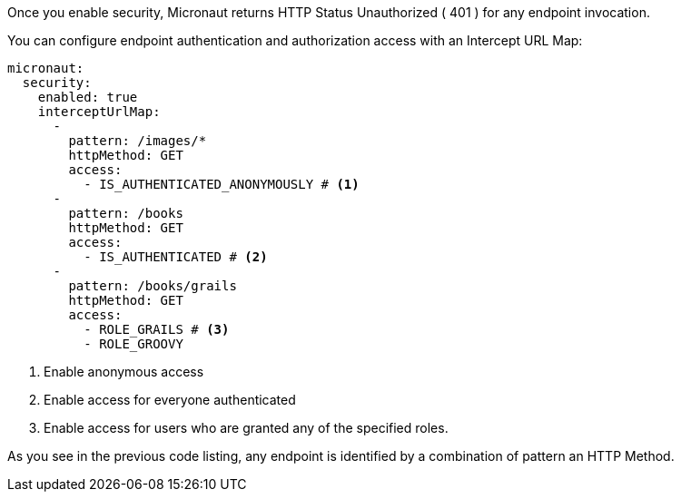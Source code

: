 Once you enable security, Micronaut returns HTTP Status Unauthorized ( 401 ) for any endpoint invocation.

You can configure endpoint authentication and authorization access with an Intercept URL Map:

[source, yaml]
----
micronaut:
  security:
    enabled: true
    interceptUrlMap:
      -
        pattern: /images/*
        httpMethod: GET
        access:
          - IS_AUTHENTICATED_ANONYMOUSLY # <1>
      -
        pattern: /books
        httpMethod: GET
        access:
          - IS_AUTHENTICATED # <2>
      -
        pattern: /books/grails
        httpMethod: GET
        access:
          - ROLE_GRAILS # <3>
          - ROLE_GROOVY
----

<1> Enable anonymous access
<2> Enable access for everyone authenticated
<3> Enable access for users who are granted any of the specified roles.

As you see in the previous code listing, any endpoint is identified by a combination of pattern
an HTTP Method.